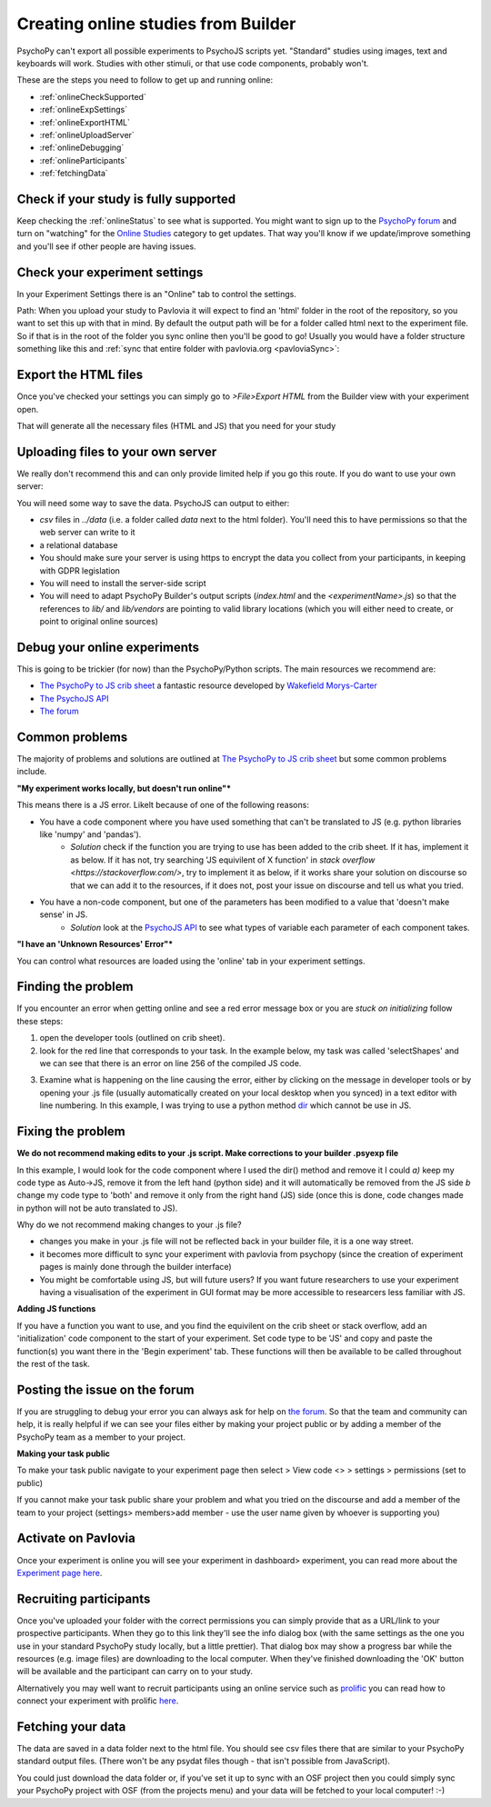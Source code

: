.. _onlineFromBuilder:

Creating online studies from Builder
-------------------------------------

PsychoPy can't export all possible experiments to PsychoJS scripts yet. "Standard" studies using images, text and keyboards will work. Studies with other stimuli, or that use code components, probably won't.

These are the steps you need to follow to get up and running online:

- :ref:`onlineCheckSupported`
- :ref:`onlineExpSettings`
- :ref:`onlineExportHTML`
- :ref:`onlineUploadServer`
- :ref:`onlineDebugging`
- :ref:`onlineParticipants`
- :ref:`fetchingData`


.. _onlineCheckSupported:

Check if your study is fully supported
~~~~~~~~~~~~~~~~~~~~~~~~~~~~~~~~~~~~~~~~~~~~~

Keep checking the :ref:`onlineStatus` to see what is supported. You might want to sign up to the `PsychoPy forum <http://discourse.psychopy.org>`_ and turn on "watching" for the `Online Studies <http://discourse.psychopy.org/c/online>`_ category to get updates. That way you'll know if we update/improve something and you'll see if other people are having issues.

.. _onlineExpSettings:

Check your experiment settings
~~~~~~~~~~~~~~~~~~~~~~~~~~~~~~~~~~~~~

In your Experiment Settings there is an "Online" tab to control the settings.

Path: When you upload your study to Pavlovia it will expect to find an 'html' folder in the root of the repository, so you want to set this up with that in mind. By default the output path will be for a folder called html next to the experiment file. So if that is in the root of the folder you sync online then you'll be good to go! Usually you would have a folder structure something like this and :ref:`sync that entire folder with pavlovia.org <pavloviaSync>`:

.. figure:: /images/foldersStimHTML.png
  :alt: Folder structure with the experiment (`blockedTrials.psyexp`), a `stims` folder in which the stimuli are stored, some conditions files and an `html` folder containing the code for the study to run online.

.. _onlineExportHTML:

Export the HTML files
~~~~~~~~~~~~~~~~~~~~~~~~~

Once you've checked your settings you can simply go to `>File>Export HTML` from the Builder view with your experiment open.

That will generate all the necessary files (HTML and JS) that you need for your study


.. _onlineUploadServer:

Uploading files to your own server
~~~~~~~~~~~~~~~~~~~~~~~~~~~~~~~~~~~

We really don't recommend this and can only provide limited help if you go this route. If you do want to use your own server:

You will need some way to save the data. PsychoJS can output to either:

- `csv` files in `../data` (i.e. a folder called `data` next to the html folder). You'll need this to have permissions so that the web server can write to it
- a relational database
- You should make sure your server is using https to encrypt the data you collect from your participants, in keeping with GDPR legislation
- You will need to install the server-side script
- You will need to adapt PsychoPy Builder's output scripts (`index.html` and the `<experimentName>.js`) so that the references to `lib/` and `lib/vendors` are pointing to valid library locations (which you will either need to create, or point to original online sources)

.. _onlineDebugging:

Debug your online experiments
~~~~~~~~~~~~~~~~~~~~~~~~~~~~~~~~~

This is going to be trickier (for now) than the PsychoPy/Python scripts. The main resources we recommend are:

- `The PsychoPy to JS crib sheet <https://docs.google.com/document/d/13jp0QAqQeFlYSjeZS0fDInvgaDzBXjGQNe4VNKbbNHQ/edit>`_ a fantastic resource developed by `Wakefield Morys-Carter <https://twitter.com/Psych_Stats/>`_
- `The PsychoJS API <https://psychopy.github.io/psychojs/>`_
- `The forum <https://discourse.psychopy.org/>`_

Common problems
~~~~~~~~~~~~~~~

The majority of problems and solutions are outlined at `The PsychoPy to JS crib sheet <https://docs.google.com/document/d/13jp0QAqQeFlYSjeZS0fDInvgaDzBXjGQNe4VNKbbNHQ/edit>`_ but some common problems include.

**"My experiment works locally, but doesn't run online"***

This means there is a JS error. Likelt because of one of the following reasons:

- You have a code component where you have used something that can't be translated to JS (e.g. python libraries like 'numpy' and 'pandas').
    - *Solution* check if the function you are trying to use has been added to the crib sheet. If it has, implement it as below. If it has not, try searching 'JS equivilent of X function' in `stack overflow <https://stackoverflow.com/>`, try to implement it as below, if it works share your solution on discourse so that we can add it to the resources, if it does not, post your issue on discourse and tell us what you tried.
- You have a non-code component, but one of the parameters has been modified to a value that 'doesn't make sense' in JS.
    - *Solution* look at the `PsychoJS API <https://psychopy.github.io/psychojs/>`_ to see what types of variable each parameter of each component takes.

**"I have an 'Unknown Resources' Error"***

You can control what resources are loaded using the 'online' tab in your experiment settings.

.. image:: manualRes.png
        :scale: 50 %

Finding the problem
~~~~~~~~~~~~~~~

If you encounter an error when getting online and see a red error message box or you are *stuck on initializing* follow these steps:

1. open the developer tools (outlined on crib sheet).

2. look for the red line that corresponds to your task. In the example below, my task was called 'selectShapes' and we can see that there is an error on line 256 of the compiled JS code.

.. image:: devToolsError.png
        :scale: 50 %

3. Examine what is happening on the line causing the error, either by clicking on the message in developer tools or by opening your .js file (usually automatically created on your local desktop when you synced) in a text editor with line numbering. In this example, I was trying to use a python method  `dir <https://docs.python.org/3/library/functions.html#dir>`_ which cannot be use in JS.

.. image:: errorLine.png
        :scale: 100 %

Fixing the problem
~~~~~~~~~~~~~~~

**We do not recommend making edits to your .js script. Make corrections to your builder .psyexp file**

In this example, I would look for the code component where I used the dir() method and remove it I could *a)* keep my code type as Auto->JS, remove it from the left hand (python side)  and it will automatically be removed from the JS side *b* change my code type to 'both' and remove it only from the right hand (JS) side (once this is done, code changes made in python will not be auto translated to JS).

Why do we not recommend making changes to your .js file?

- changes you make in your .js file will not be reflected back in your builder file, it is a one way street.
- it becomes more difficult to sync your experiment with pavlovia from psychopy (since the creation of experiment pages is mainly done through the builder interface)
- You might be comfortable using JS, but will future users? If you want future researchers to use your experiment having a visualisation of the experiment in GUI format may be more accessible to researcers less familiar with JS.

**Adding JS functions**

If you have a function you want to use, and you find the equivilent on the crib sheet or stack overflow, add an 'initialization' code component to the start of your experiment. Set code type to be 'JS' and copy and paste the function(s) you want there in the 'Begin experiment' tab. These functions will then be available to be called throughout the rest of the task.

.. image:: initializeJScode.png

.. _activateRecruitment:

Posting the issue on the forum
~~~~~~~~~~~~~~~

If you are struggling to debug your error you can always ask for help on `the forum <https://discourse.psychopy.org/>`_. So that the team and community can help, it is really helpful if we can see your files either by making your project public or by adding a member of the PsychoPy team as a member to your project.

**Making your task public**

To make your task public navigate to your experiment page then select > View code <> > settings > permissions (set to public)

.. image:: gitlabPublic.png
        :scale: 100 %

If you cannot make your task public share your problem and what you tried on the discourse and add a member of the team to your project (settings> members>add member - use the user name given by whoever is supporting you)

Activate on Pavlovia
~~~~~~~~~~~~~~~~~~~~~~~

Once your experiment is online you will see your experiment in dashboard> experiment, you can read more about the `Experiment page here <https://pavlovia.org/docs/experiments/experiment-page>`_.

.. _onlineParticipants:

Recruiting participants
~~~~~~~~~~~~~~~~~~~~~~~

Once you've uploaded your folder with the correct permissions you can simply provide that as a URL/link to your prospective participants. When they go to this link they'll see the info dialog box (with the same settings as the one you use in your standard PsychoPy study locally, but a little prettier). That dialog box may show a progress bar while the resources (e.g. image files) are downloading to the local computer. When they've finished downloading the 'OK' button will be available and the participant can carry on to your study.

Alternatively you may well want to recruit participants using an online service such as `prolific <https://www.prolific.co/>`_ you can read how to connect your experiment with prolific `here <https://www.psychopy.org/online/prolificIntegration.html>`_.


.. _fetchingData:

Fetching your data
~~~~~~~~~~~~~~~~~~~~~~~

The data are saved in a data folder next to the html file. You should see csv files there that are similar to your PsychoPy standard output files. (There won't be any psydat files though - that isn't possible from JavaScript).

You could just download the data folder or, if you've set it up to sync with an OSF project then you could simply sync your PsychoPy project with OSF (from the projects menu) and your data will be fetched to your local computer! :-)

